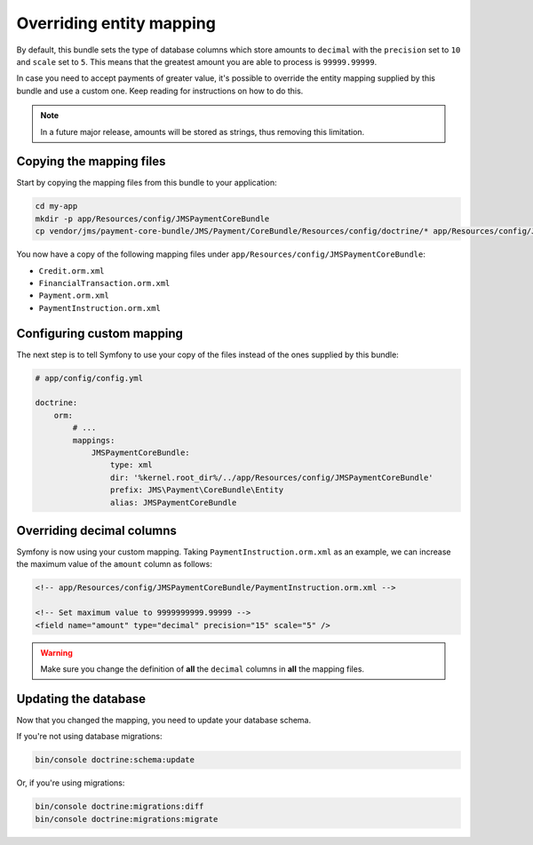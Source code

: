 Overriding entity mapping
=========================

By default, this bundle sets the type of database columns which store amounts to ``decimal`` with the ``precision`` set to ``10`` and ``scale`` set to ``5``. This means that the greatest amount you are able to process is ``99999.99999``.

In case you need to accept payments of greater value, it's possible to override the entity mapping supplied by this bundle and use a custom one. Keep reading for instructions on how to do this.

.. note::

    In a future major release, amounts will be stored as strings, thus removing this limitation.

Copying the mapping files
-------------------------
Start by copying the mapping files from this bundle to your application:

.. code-block :: shell

    cd my-app
    mkdir -p app/Resources/config/JMSPaymentCoreBundle
    cp vendor/jms/payment-core-bundle/JMS/Payment/CoreBundle/Resources/config/doctrine/* app/Resources/config/JMSPaymentCoreBundle/

You now have a copy of the following mapping files under ``app/Resources/config/JMSPaymentCoreBundle``:

- ``Credit.orm.xml``
- ``FinancialTransaction.orm.xml``
- ``Payment.orm.xml``
- ``PaymentInstruction.orm.xml``

Configuring custom mapping
--------------------------
The next step is to tell Symfony to use your copy of the files instead of the ones supplied by this bundle:

.. code-block :: yaml

    # app/config/config.yml

    doctrine:
        orm:
            # ...
            mappings:
                JMSPaymentCoreBundle:
                    type: xml
                    dir: '%kernel.root_dir%/../app/Resources/config/JMSPaymentCoreBundle'
                    prefix: JMS\Payment\CoreBundle\Entity
                    alias: JMSPaymentCoreBundle

Overriding decimal columns
--------------------------
Symfony is now using your custom mapping. Taking ``PaymentInstruction.orm.xml`` as an example, we can increase the maximum value of the ``amount`` column as follows:

.. code-block :: xml

    <!-- app/Resources/config/JMSPaymentCoreBundle/PaymentInstruction.orm.xml -->

    <!-- Set maximum value to 9999999999.99999 -->
    <field name="amount" type="decimal" precision="15" scale="5" />

.. warning::

    Make sure you change the definition of **all** the ``decimal`` columns in **all** the mapping files.

Updating the database
---------------------
Now that you changed the mapping, you need to update your database schema.

If you're not using database migrations:

.. code-block :: bash

    bin/console doctrine:schema:update

Or, if you're using migrations:

.. code-block :: bash

    bin/console doctrine:migrations:diff
    bin/console doctrine:migrations:migrate
